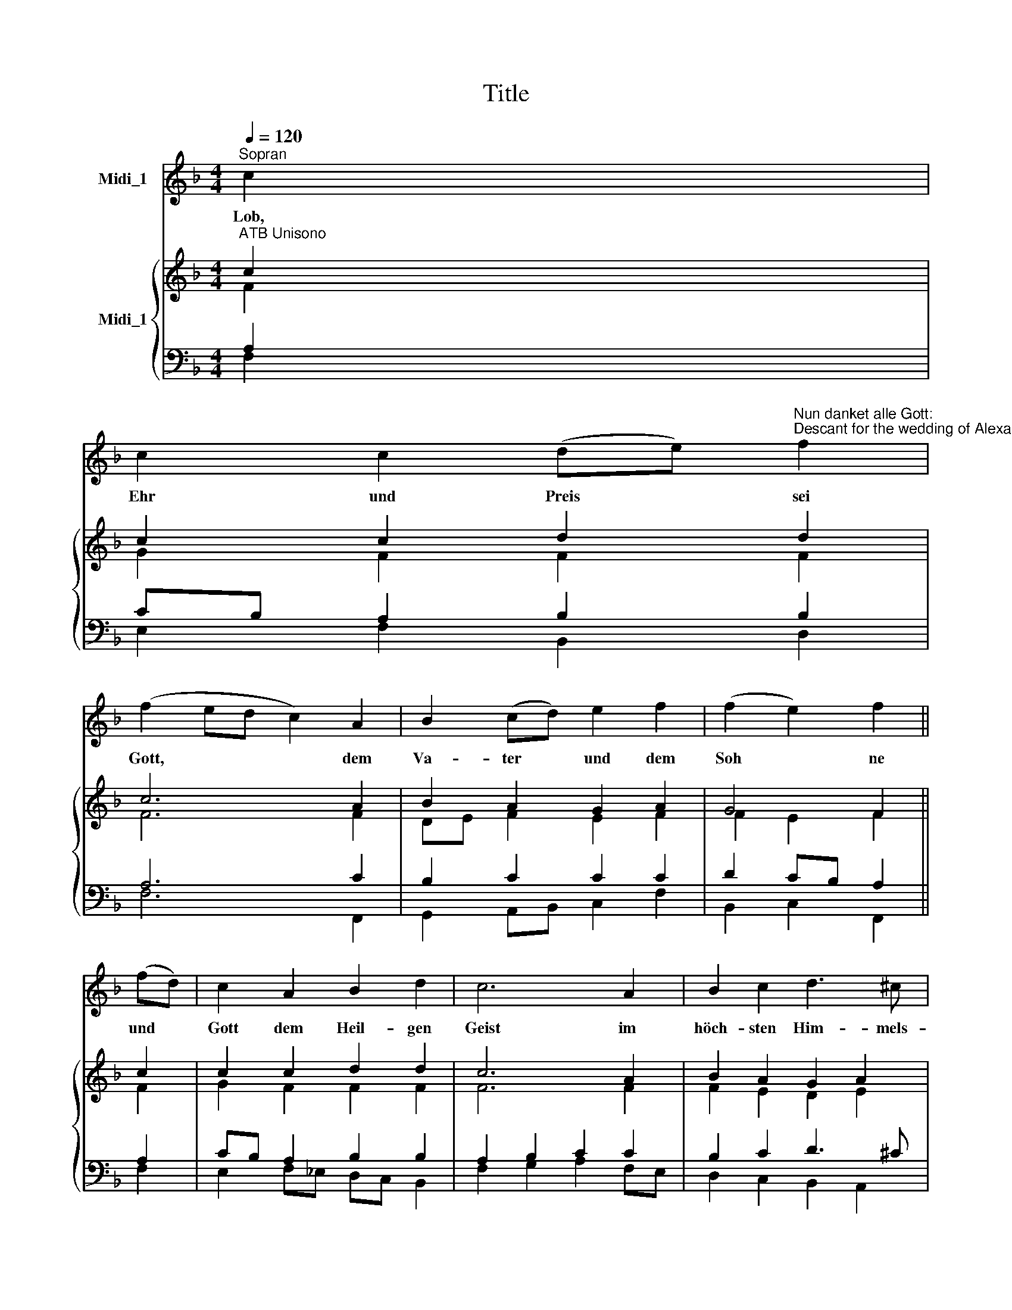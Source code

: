 X:1
T:Title
%%score 1 { ( 2 3 ) | ( 4 5 ) }
L:1/8
Q:1/4=120
M:4/4
K:F
V:1 treble nm="Midi_1"
V:2 treble nm="Midi_1"
V:3 treble 
V:4 bass 
V:5 bass 
V:1
"^Sopran" c2 | %1
w: Lob,|
 c2 c2 (de)"^Nun danket alle Gott:""^Descant for the wedding of Alexandra and Gerhard" f2 | %2
w: Ehr und Preis * sei|
 (f2 ed c2) A2 | B2 (cd) e2 f2 | (f2 e2) f2 || (fd) | c2 A2 B2 d2 | c6 A2 | B2 c2 d3 ^c | %9
w: Gott, * * * dem|Va- ter * und dem|Soh * ne|und *|Gott dem Heil- gen|Geist im|höch- sten Him- mels-|
 d2 (!courtesy!=cB) A2 || G2 | =B2 c2 (de) f2 | e4 e4 | f2 e2 d2 d2 | (c2 d2 e2) || (fe) | %16
w: thro * * ne,|ihm,|dem drei- ein' * gen|Gott, wie|es im An- fang|war * *|und *|
 d2 c2 B2 A2 | G6 (AB) | c2 c2 d2 e2 | f6 |] %20
w: ist und blei- ben|wird so *|jetzt und im- mer-|dar.|
V:2
"^ATB Unisono" c2 | c2 c2 d2 d2 | c6 A2 | B2 A2 G2 A2 | G4 F2 || c2 | c2 c2 d2 d2 | c6 A2 | %8
 B2 A2 G2 A2 | G4 F2 || G2 | G2 G2 A2 A2 | G6 G2 | A2 c2 c2 =B2 | c6 || c2 | d2 c2 B2 A2 | B6 A2 | %18
 G2 A2 G2 G2 | F6 |] %20
V:3
 F2 | G2 F2 F2 F2 | F6 F2 | DE F2 E2 F2 | F2 E2 F2 || F2 | G2 F2 F2 F2 | F6 F2 | F2 E2 D2 E2 | %9
 D2 E2 F2 || E2 | D2 C2 C2 F2 | E6 E2 | F2 E2 A2 G2 | G6 || F2 | F2 F2 D2 D2 | D6 F2 | %18
 E2 F2 F2 E2 | C6 |] %20
V:4
 A,2 | CB, A,2 B,2 B,2 | A,6 C2 | B,2 C2 C2 C2 | D2 CB, A,2 || A,2 | CB, A,2 B,2 B,2 | %7
 A,2 B,2 C2 C2 | B,2 C2 D3 ^C | D2 CB, A,2 || C2 | =B,2 C2 A,2 B,2 | C6 C2 | C2 C2 D2 D2 | E6 || %15
"^Descant by Andrew Sims""^Berlin, September 2006" A,2 | B,2 A,2 G,2 ^F,2 | G,6 C2 | C2 C2 D2 CB, | %19
 A,6 |] %20
V:5
 F,2 | E,2 F,2 B,,2 D,2 | F,6 F,,2 | G,,2 A,,B,, C,2 F,2 | B,,2 C,2 F,,2 || F,2 | %6
 E,2 F,_E, D,C, B,,2 | F,2 G,2 A,2 F,E, | D,2 C,2 B,,2 A,,2 | B,,2 C,2 F,,2 || C,2 | %11
 G,F, E,2 F,2 G,2 | C,6 C,2 | F,2 A,G, F,2 G,2 | C,6 || F,2 | B,,2 F,2 G,2 D,2 | G,,6 A,,B,, | %18
 C,2 F,2 B,,2 C,2 | F,,6 |] %20

